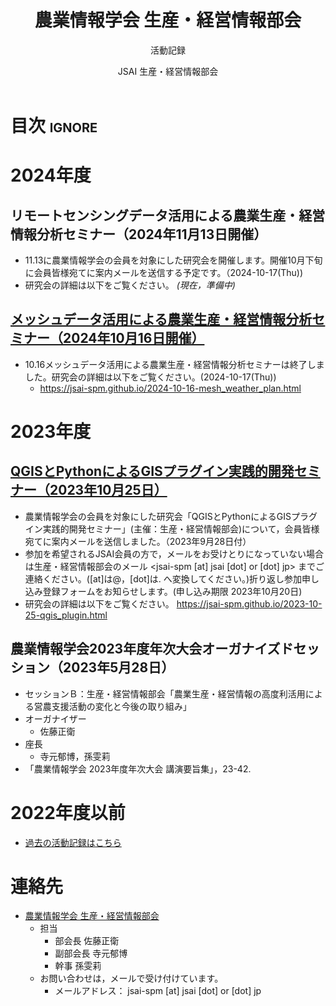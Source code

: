 #+TITLE: 農業情報学会 生産・経営情報部会
#+SUBTITLE: 活動記録
#+AUTHOR: JSAI 生産・経営情報部会
#+Revised: Time-stamp: <2024-10-17 11:54:15 masaei>
* Export Configuration                                     :noexport:ARCHIVE:
#+STARTUP: content indent hideblocks shrink
#+LANGUAGE: ja
#+OPTIONS: toc:nil num:nil H:4 ^:nil
#+OPTIONS: html-style:nil
#+HTML_HEAD: <link rel="stylesheet" type="text/css" href="css/style_spm.css"/>
* 目次                                                               :ignore:
:PROPERTIES:
:CUSTOM_ID: toc
:END:
#+TOC: headlines 3
* 2024年度
:PROPERTIES:
:CUSTOM_ID: fy2024
:END:

** リモートセンシングデータ活用による農業生産・経営情報分析セミナー（2024年11月13日開催）
:PROPERTIES:
:CUSTOM_ID: ws20241113
:END:
 # [[./2024-11-13_srs_agri_application.html][リモートセンシングデータ活用による農業生産・経営情報分析セミナー（2024年11月13日）]]
- 11.13に農業情報学会の会員を対象にした研究会を開催します。開催10月下旬に会員皆様宛てに案内メールを送信する予定です。（2024-10-17(Thu))
- 研究会の詳細は以下をご覧ください。 /(現在，準備中)/
  # https://jsai-spm.github.io/2024-11-13-srs_agri_application.html

** [[./2024-10-16-mesh_weather_plan.html][メッシュデータ活用による農業生産・経営情報分析セミナー（2024年10月16日開催）]]
:PROPERTIES:
:CUSTOM_ID: ws20241016
:END:
- 10.16メッシュデータ活用による農業生産・経営情報分析セミナーは終了しました。研究会の詳細は以下をご覧ください。(2024-10-17(Thu))
  - https://jsai-spm.github.io/2024-10-16-mesh_weather_plan.html

* 2023年度
:PROPERTIES:
:CUSTOM_ID: fy2023
:END:
** [[./2023-10-25-qgis_plugin.html][QGISとPythonによるGISプラグイン実践的開発セミナー（2023年10月25日）]]
:PROPERTIES:
:CUSTOM_ID: ws20231025
:END:
- 農業情報学会の会員を対象にした研究会「QGISとPythonによるGISプラグイン実践的開発セミナー」(主催：生産・経営情報部会)について，会員皆様宛てに案内メールを送信しました。（2023年9月28日付）
- 参加を希望されるJSAI会員の方で，メールをお受けとりになっていない場合は生産・経営情報部会のメール <jsai-spm [at] jsai [dot] or [dot] jp> までご連絡ください。([at]は@，[dot]は. へ変換してください。)折り返し参加申し込み登録フォームをお知らせします。(申し込み期限 2023年10月20日)
- 研究会の詳細は以下をご覧ください。
  https://jsai-spm.github.io/2023-10-25-qgis_plugin.html
   
** 農業情報学会2023年度年次大会オーガナイズドセッション（2023年5月28日）
:PROPERTIES:
:CUSTOM_ID: jsai2023os
:END:
- セッションＢ：生産・経営情報部会「農業生産・経営情報の高度利活用による営農支援活動の変化と今後の取り組み」
- オーガナイザー
  - 佐藤正衛
- 座長
  - 寺元郁博，孫雯莉
- 「農業情報学会 2023年度年次大会 講演要旨集」，23-42.
* 2022年度以前
:PROPERTIES:
:CUSTOM_ID: before2022
:END:
- [[./archive/archive_index.html][過去の活動記録はこちら]]
  
* 連絡先
:PROPERTIES:
:UNNUMBERED: t
:CUSTOM_ID: renraku-saki
:END:
- [[https://www.jsai.or.jp/%E9%83%A8%E4%BC%9A%E6%B4%BB%E5%8B%95/%E7%94%9F%E7%94%A3%E7%B5%8C%E5%96%B6%E6%83%85%E5%A0%B1%E9%83%A8%E4%BC%9A][農業情報学会 生産・経営情報部会]]
  + 担当
    - 部会長 佐藤正衛
    - 副部会長 寺元郁博
    - 幹事 孫雯莉
  + お問い合わせは，メールで受け付けています。
    - メールアドレス： jsai-spm [at] jsai [dot] or [dot] jp

# Local Variables:
# org-html-validation-link: nil
# End:
